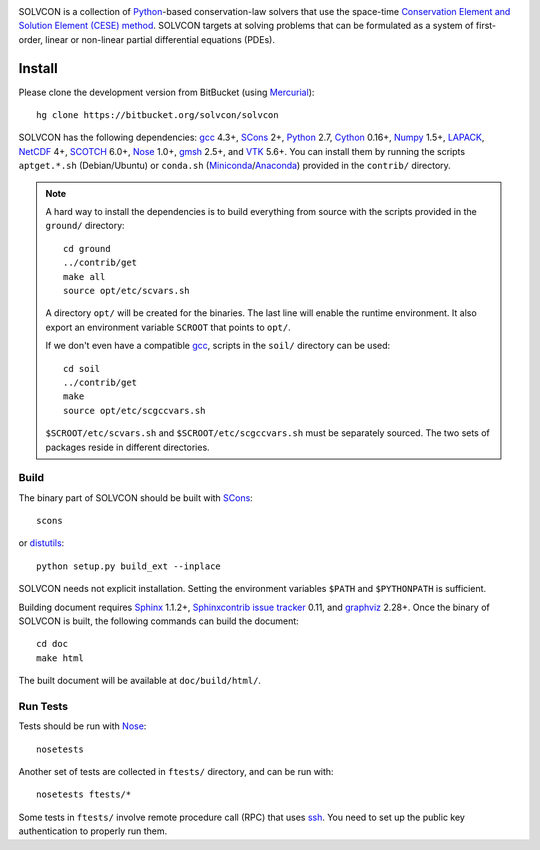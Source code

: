 |build_status|

.. |build_status| image:: https://drone.io/bitbucket.org/solvcon/solvcon/status.png

SOLVCON is a collection of `Python <http://www.python.org>`__-based
conservation-law solvers that use the space-time `Conservation Element and
Solution Element (CESE) method <http://www.grc.nasa.gov/WWW/microbus/>`__.
SOLVCON targets at solving problems that can be formulated as a system of
first-order, linear or non-linear partial differential equations (PDEs).

Install
=======

Please clone the development version from BitBucket (using `Mercurial
<http://mercurial.selenic.com/>`_)::

  hg clone https://bitbucket.org/solvcon/solvcon

SOLVCON has the following dependencies: `gcc <http://gcc.gnu.org/>`_ 4.3+,
`SCons <http://www.scons.org/>`_ 2+, `Python <http://www.python.org/>`_ 2.7,
`Cython <http://www.cython.org/>`_ 0.16+, `Numpy <http://www.numpy.org/>`_
1.5+, `LAPACK <http://www.netlib.org/lapack/>`_, `NetCDF
<http://www.unidata.ucar.edu/software/netcdf/index.html>`_ 4+, `SCOTCH
<http://www.labri.fr/perso/pelegrin/scotch/>`_ 6.0+, `Nose
<https://nose.readthedocs.org/en/latest/>`_ 1.0+, `gmsh
<http://geuz.org/gmsh/>`_ 2.5+, and `VTK <http://vtk.org/>`_ 5.6+.  You can
install them by running the scripts ``aptget.*.sh`` (Debian/Ubuntu) or
``conda.sh`` (`Miniconda <http://conda.pydata.org/miniconda.html>`__/`Anaconda
<https://store.continuum.io/cshop/anaconda/>`__) provided in the ``contrib/``
directory.

.. note::

  A hard way to install the dependencies is to build everything from source
  with the scripts provided in the ``ground/`` directory::

    cd ground
    ../contrib/get
    make all
    source opt/etc/scvars.sh

  A directory ``opt/`` will be created for the binaries.  The last line will
  enable the runtime environment.  It also export an environment variable
  ``SCROOT`` that points to ``opt/``.
  
  If we don't even have a compatible gcc_, scripts in the ``soil/`` directory
  can be used::

    cd soil
    ../contrib/get
    make
    source opt/etc/scgccvars.sh

  ``$SCROOT/etc/scvars.sh`` and ``$SCROOT/etc/scgccvars.sh`` must be separately
  sourced.  The two sets of packages reside in different directories.

Build
+++++

The binary part of SOLVCON should be built with SCons_::

  scons

or `distutils <https://docs.python.org/2/distutils/>`__::

  python setup.py build_ext --inplace

SOLVCON needs not explicit installation.  Setting the environment variables
``$PATH`` and ``$PYTHONPATH`` is sufficient.

Building document requires `Sphinx <http://sphinx.pocoo.org/>`_ 1.1.2+,
`Sphinxcontrib issue tracker
<http://sphinxcontrib-issuetracker.readthedocs.org/>`__ 0.11, and `graphviz
<http://www.graphviz.org/>`_ 2.28+.  Once the binary of SOLVCON is built, the
following commands can build the document:

::

  cd doc
  make html

The built document will be available at ``doc/build/html/``.

Run Tests
+++++++++

Tests should be run with Nose_::

  nosetests

Another set of tests are collected in ``ftests/`` directory, and can be run
with::

  nosetests ftests/*

Some tests in ``ftests/`` involve remote procedure call (RPC) that uses `ssh
<http://www.openssh.com/>`_.  You need to set up the public key authentication
to properly run them.

.. vim: set ft=rst ff=unix fenc=utf8:
